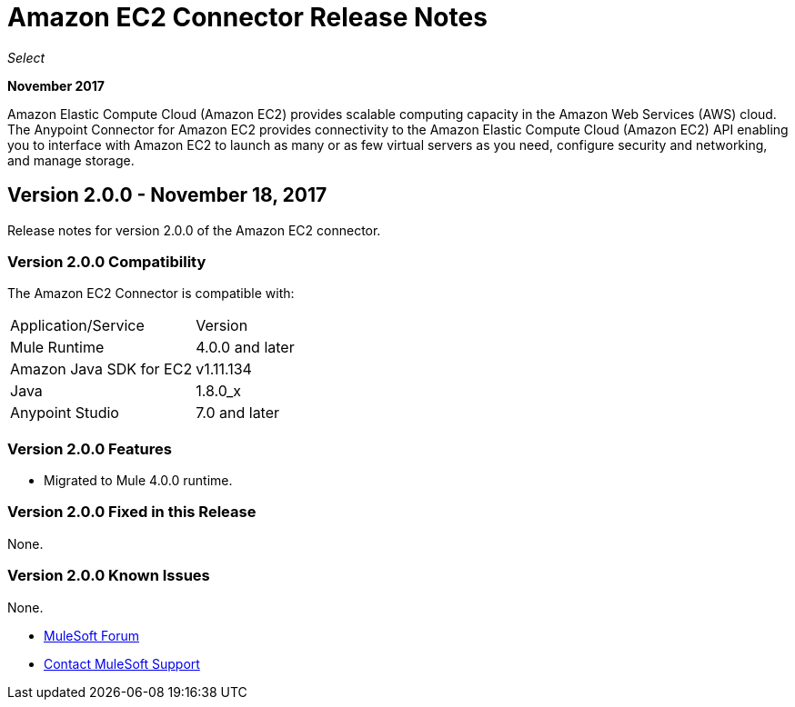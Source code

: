 = Amazon EC2 Connector Release Notes
:keywords: release notes, amazon ec2, ec2, connector

_Select_

*November 2017*

Amazon Elastic Compute Cloud (Amazon EC2) provides scalable computing capacity in the Amazon Web Services (AWS)
cloud. The Anypoint Connector for Amazon EC2 provides connectivity to the Amazon Elastic Compute Cloud (Amazon EC2) API enabling you to interface with Amazon EC2 to launch as many or as few virtual servers as you need, configure security and networking, and manage storage. 

== Version 2.0.0 - November 18, 2017

Release notes for version 2.0.0 of the Amazon EC2 connector.

=== Version 2.0.0 Compatibility

The Amazon EC2 Connector is compatible with:

|===
|Application/Service|Version
|Mule Runtime|4.0.0 and later
|Amazon Java SDK for EC2|v1.11.134
|Java|1.8.0_x
|Anypoint Studio|7.0 and later
|===

=== Version 2.0.0 Features

* Migrated to Mule 4.0.0 runtime.

=== Version 2.0.0 Fixed in this Release

None.

=== Version 2.0.0 Known Issues

None.


* https://forums.mulesoft.com[MuleSoft Forum]
* https://support.mulesoft.com[Contact MuleSoft Support]
